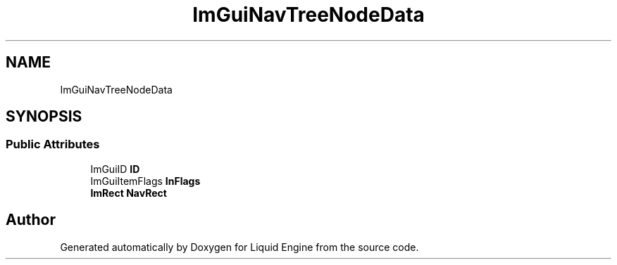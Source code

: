 .TH "ImGuiNavTreeNodeData" 3 "Wed Jul 9 2025" "Liquid Engine" \" -*- nroff -*-
.ad l
.nh
.SH NAME
ImGuiNavTreeNodeData
.SH SYNOPSIS
.br
.PP
.SS "Public Attributes"

.in +1c
.ti -1c
.RI "ImGuiID \fBID\fP"
.br
.ti -1c
.RI "ImGuiItemFlags \fBInFlags\fP"
.br
.ti -1c
.RI "\fBImRect\fP \fBNavRect\fP"
.br
.in -1c

.SH "Author"
.PP 
Generated automatically by Doxygen for Liquid Engine from the source code\&.
